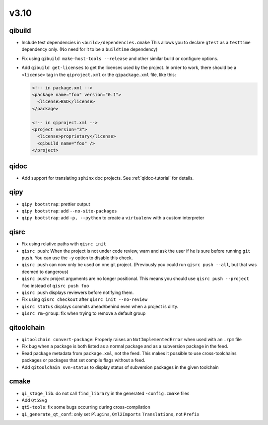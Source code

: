 v3.10
======
qibuild
--------

* Include test dependencies in ``<build>/dependencies.cmake``
  This allows you to declare ``gtest`` as a ``testtime`` dependency only.
  (No need for it to be a ``buildtime`` dependency)
* Fix using ``qibuild make-host-tools --release`` and other similar
  build or configure options.
* Add ``qibuild get-licenses`` to get the licenses used by the project.
  In order to work, there should be a ``<license>`` tag in the ``qiproject.xml``
  or the ``qipackage.xml`` file, like this:

  .. code-block:: xml

    <!-- in package.xml -->
    <package name="foo" version="0.1">
      <license>BSD</license>
    </package>

    <!-- in qiproject.xml -->
    <project version="3">
      <license>proprietary</license>
      <qibuild name="foo" />
    </project>

qidoc
-----

* Add support for translating ``sphinx`` doc projects. See :ref:`qidoc-tutorial`
  for details.

qipy
-----

* ``qipy bootstrap``: prettier output
* ``qipy bootstrap``: add ``--no-site-packages``
* ``qipy bootstrap``: add ``-p, --python`` to create a ``virtualenv`` with
  a custom interpreter

qisrc
-----

* Fix using relative paths with ``qisrc init``
* ``qisrc push``: When the project is not under code review,
  warn and ask the user if he is sure before running ``git push``.
  You can use the ``-y`` option to disable this check.
* ``qisrc push`` can now only be used on one git project.
  (Previously you could run ``qisrc push --all``, but that was
  deemed to dangerous)
* ``qisrc push``: project arguments are no longer positional.
  This means you should use ``qisrc push --project foo`` instead
  of ``qisrc push foo``
* ``qisrc push`` displays reviewers before notifying them.
* Fix using ``qisrc checkout`` after ``qisrc init --no-review``
* ``qisrc status`` displays commits ahead/behind even when a project is dirty.
* ``qisrc rm-group``: fix when trying to remove a default group

qitoolchain
-----------

* ``qitoolchain convert-package``: Properly raises an ``NotImplementedError``
  when used with an ``.rpm`` file
* Fix bug when a package is both listed as a normal package and as a
  subversion package in the feed.
* Read package metadata from ``package.xml``, not the feed.
  This makes it possible to use cross-toolchains packages or packages that
  set compile flags without a feed.
* Add ``qitoolchain svn-status`` to display status of subversion packages
  in the given toolchain

cmake
-----

* ``qi_stage_lib``: do not call ``find_library`` in the generated
  ``-config.cmake`` files
* Add ``Qt5Svg``
* ``qt5-tools``: fix some bugs occurring during cross-compilation
* ``qi_generate_qt_conf``: only set ``Plugins``, ``Qml2Imports`` ``Translations``, not
  ``Prefix``
